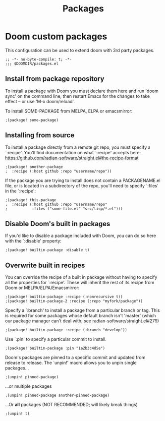 #+title: Packages
#+PROPERTY: header-args :tangle packages.el

* Doom custom packages
This configuration can be used to extend doom with 3rd party packages.

#+begin_src elisp
;; -*- no-byte-compile: t; -*-
;;; $DOOMDIR/packages.el
#+end_src

** Install from package repository
To install a package with Doom you must declare them here and run 'doom sync'
on the command line, then restart Emacs for the changes to take effect -- or
use 'M-x doom/reload'.


To install SOME-PACKAGE from MELPA, ELPA or emacsmirror:

#+begin_src elisp
;(package! some-package)
#+end_src

** Installing from source
To install a package directly from a remote git repo, you must specify a
`:recipe'. You'll find documentation on what `:recipe' accepts here:
https://github.com/radian-software/straight.el#the-recipe-format

#+begin_src elisp
;(package! another-package
;  :recipe (:host github :repo "username/repo"))
#+end_src

If the package you are trying to install does not contain a PACKAGENAME.el
file, or is located in a subdirectory of the repo, you'll need to specify
`:files' in the `:recipe':

#+begin_src elisp
;(package! this-package
;  :recipe (:host github :repo "username/repo"
;           :files ("some-file.el" "src/lisp/*.el")))
#+end_src

** Disable Doom's built in packages
If you'd like to disable a package included with Doom, you can do so here
with the `:disable' property:

#+begin_src elisp
;(package! builtin-package :disable t)
#+end_src

** Overwrite built in recipes
You can override the recipe of a built in package without having to specify
all the properties for `:recipe'. These will inherit the rest of its recipe
from Doom or MELPA/ELPA/Emacsmirror:

#+begin_src elisp
;(package! builtin-package :recipe (:nonrecursive t))
;(package! builtin-package-2 :recipe (:repo "myfork/package"))
#+end_src

Specify a `:branch' to install a package from a particular branch or tag.
This is required for some packages whose default branch isn't 'master' (which
our package manager can't deal with; see radian-software/straight.el#279)

#+begin_src elisp
;(package! builtin-package :recipe (:branch "develop"))
#+end_src

Use `:pin' to specify a particular commit to install.
#+begin_src elisp
;(package! builtin-package :pin "1a2b3c4d5e")
#+end_src

Doom's packages are pinned to a specific commit and updated from release to
release. The `unpin!' macro allows you to unpin single packages...
#+begin_src elisp
;(unpin! pinned-package)
#+end_src

...or multiple packages

#+begin_src elisp
;(unpin! pinned-package another-pinned-package)
#+end_src

...Or *all* packages (NOT RECOMMENDED; will likely break things)

#+begin_src elisp
;(unpin! t)
#+end_src

